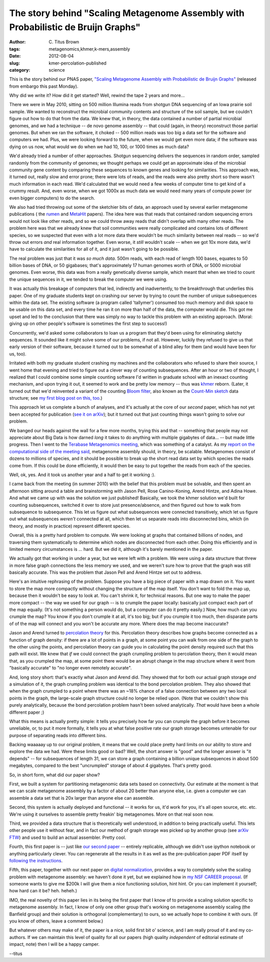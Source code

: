 The story behind "Scaling Metagenome Assembly with Probabilistic de Bruijn Graphs"
##################################################################################

:author: C\. Titus Brown
:tags: metagenomics,khmer,k-mers,assembly
:date: 2012-08-04
:slug: kmer-percolation-published
:category: science

This is the story behind our PNAS paper, `"Scaling Metagenome Assembly
with Probabilistic de Bruijn Graphs"
<http://pnas.org/content/early/2012/07/25/1121464109.abstract>`__ (released
from embargo this past Monday).

Why did we write it?  How did it get started?  Well, rewind the tape
2 years and more...

There we were in May 2010, sitting on 500 million Illumina reads from
shotgun DNA sequencing of an Iowa prairie soil sample.  We wanted to
reconstruct the microbial community contents and structure of the soil
sample, but we couldn't figure out how to do that from the data.  We
knew that, in theory, the data contained a number of partial microbial
genomes, and we had a technique -- de novo genome assembly -- that
could (again, in theory) reconstruct those partial genomes.  But when
we ran the software, it choked -- 500 million reads was too big a data
set for the software and computers we had.  Plus, we were looking
forward to the future, when we would get even more data; if the
software was dying on us now, what would we do when we had 10, 100, or
1000 times as much data?

We'd already tried a number of other approaches.  Shotgun sequencing
delivers the sequences in random order, sampled randomly from the
community of genomes; we thought perhaps we could get an approximate
idea of the microbial community gene content by comparing these
sequences to known genes and looking for similarities.  This approach
was, it turned out, really slow and error prone; there were lots of
reads, and the reads were also pretty short so there wasn't much
information in each read.  We'd calculated that we would need a few
weeks of computer time to get kind of a crummy result.  And, even
worse, when we got 1000x as much data we would need many years of
compute power (or even bigger computers) to do the search.

We also had tried throwing out some of the sketchier bits of data, an
approach used by several earlier metagenome publications ( the
`rumen <http://www.ncbi.nlm.nih.gov/pubmed/21273488>`__ and `MetaHit
<http://www.ncbi.nlm.nih.gov/pubmed/20203603>`__ papers).  The idea
here was that reads that contained random sequencing errors would not
look like other reads, and so we could throw away reads that didn't
overlap with many other reads.  The problem here was that we already
knew that soil communities were really complicated and contains lots
of different species, so we suspected that even with a lot more data
there wouldn't be much similarity between real reads -- so we'd throw
out errors *and* real information together.  Even worse, it *still*
wouldn't scale -- when we got 10x more data, we'd have to calculate
the similarities for all of it, and it just wasn't going to be
possible.

The real problem was just that it was *so much data*.  500m reads,
with each read of length 100 bases, equates to 50 billion bases of
DNA, or 50 gigabases; that's approximately 17 human genomes worth of
DNA, or 5000 microbial genomes.  Even worse, this data was from a
really genetically diverse sample, which meant that when we tried to
count the unique sequences in it, we tended to break the computer we
were using.

It was actually this breakage of computers that led, indirectly and
inadvertently, to the breakthrough that underlies this paper.  One of
my graduate students kept on crashing our server by trying to count
the number of unique subsequences within the data set.  The existing
software (a program called 'tallymer') consumed too much memory and
disk space to be usable on this data set, and every time he ran it
on more than half of the data, the computer would die.  This got me
upset and led to the conclusion that there was simply no way to tackle
this problem with an existing approach.  (Moral: giving up on other
people's software is sometimes the first step to success!)

Concurrently, we'd asked some collaborators to loan us a program
that they'd been using for eliminating sketchy sequences.  It sounded
like it might solve some of our problems, if not all.  However,
luckily they refused to give us that early version of their software,
because it turned out to be somewhat of a blind alley for them
(and would have been for us, too).

Irritated with both my graduate student crashing my machines and the
collaborators who refused to share their source, I went home that
evening and tried to figure out a clever way of counting subsequences.
After an hour or two of thought, I realized that I could combine some
simple counting software I'd written in graduate school with an
inexact counting mechanism, and upon trying it out, it seemed to work
and be pretty low memory -- thus was `khmer
<http://github.com/ged-lab/khmer>`__ reborn.  (Later, it turned out
that we'd reinvented a variant of the counting `Bloom filter
<http://en.wikipedia.org/wiki/Bloom_filter>`__, also known as the
`Count-Min sketch <http://en.wikipedia.org/wiki/Count-Min_sketch>`__
data structure; see `my first blog post on this, too
<http://ivory.idyll.org/blog/kmer-filtering.html>`__.)

This approach let us complete a bunch of analyses, and it's actually
at the core of our *second* paper, which has not yet been accepted for
publication (`see it on arXiv <http://arxiv.org/abs/1203.4802>`__);
but it turned out that just counting things wasn't going to solve our
problem.

We banged our heads against the wall for a few more months, trying
this and that -- something that people may not appreciate about Big
Data is how darned *long* it takes to do anything with multiple
gigabytes of data... -- but made little progress.  Then I went to the
`Terabase Metagenomics meeting
<http://ivory.idyll.org/blog/terabase-metagenomics.html>`__, which was
something of a catalyst.  As my `report on the computational side of
the meeting said
<http://ivory.idyll.org/blog/computation-for-terabase-metagenomics.html>`__,
metagenome assembly should, in theory, be scalable.  Metagenomes
consist of dozens to millions of species, and it should be possible to
break up the short read data set by which species the reads come from.
If this could be done efficiently, it would then be easy to put
together the reads from each of the species.

Well, ok, yes.  And it took us another year and a half to get it working :).

I came back from the meeting (in summer 2010) with the belief that
this problem must be solvable, and then spent an afternoon sitting
around a table and brainstorming with Jason Pell, Rose Canino-Koning,
Arend Hintze, and Adina Howe.  And what we came up with was the
solution we just published!  Basically, we took the khmer solution
we'd built for counting subsequences, switched it over to store just
presence/absence, and then figured out how to walk from subsequence to
subsequence.  This let us figure out what subsequences were connected
transitively, which let us figure out what subsequences *weren't*
connected at all, which then let us separate reads into disconnected
bins, which (in theory, and mostly in practice) represent different species.

Overall, this is a pretty hard problem to compute.  We were looking at
graphs that contained billions of nodes, and traversing them
systematically to determine which nodes are disconnected from each
other.  Doing this efficiently and in limited memory circumstances is
... hard.  But we did it, although it's barely mentioned in the paper.

We actually got that working in under a year, but we were left with a
problem.  We were using a data structure that threw in more false graph
connections the less memory we used, and we weren't sure how to prove
that the graph was still basically accurate.  This was the problem
that Jason Pell and Arend Hintze set out to address.

Here's an intuitive rephrasing of the problem.  Suppose you have a big
piece of paper with a map drawn on it.  You want to store the map more
compactly without changing the structure of the map itself.  You don't
want to fold the map up, because then it wouldn't be easy to look at.
You can't shrink it, for technical reasons.  But one way to make the
paper more compact -- the way we used for our graph -- is to crumple
the paper locally: basically just compact each part of the map
equally. (It's not something a person would do, but a computer can do
it pretty easily.)  Now, how much can you crumple the map?  You know
if you don't crumple it at all, it's too big; but if you crumple it
too much, then disparate parts of of the map will connect and you
won't be accurate any more.  Where does the map become inaccurate?

.. image:: http://ivory.idyll.org/permanent/graph-compression.png
   :width: 80%

Jason and Arend turned to `percolation theory
<http://en.wikipedia.org/wiki/Percolation_theory>`__ for this.
Percolation theory describes how graphs become connected as a function
of graph density: if there are a lot of points in a graph, at some
point you can walk from one side of the graph to the other using the
points, and percolation theory can guide you in calculating the point
density required such that this path will exist.  We knew that *if* we
could connect the graph crumpling problem to percolation theory, then
it would mean that, as you crumpled the map, at some point there would
be an abrupt change in the map structure where it went from "basically
accurate" to "no longer even remotely accurate".

And, long story short: that's exactly what Jason and Arend did.  They
showed that for both our actual graph storage *and* a simulation of
it, the graph crumpling problem was identical to the bond percolation
problem.  They also showed that when the graph crumpled to a point
where there was an ~18% chance of a false connection between any two
local points in the graph, the large-scale graph structure could no
longer be relied upon.  (Note that we couldn't show this purely
analytically, because the bond percolation problem hasn't been solved
analytically.  *That* would have been a whole different paper ;)

What this means is actually pretty simple: it tells you precisely how
far you can crumple the graph before it becomes unreliable, or, to
put it more formally, it tells you at what false positive rate our
graph storage becomes untenable for our purpose of separating reads
into different bins.

Backing waaaaay up to our original problem, it means that we could
place pretty hard limits on our ability to store and explore the data
we had.  Were these limits good or bad?  Well, the short answer is
"good" and the longer answer is "it depends" -- for subsequences of
length 31, we can store a graph containing a billion unique subsequences
in about 500 megabytes, compared to the best "uncrumpled" storage of
about 4 gigabytes.  That's pretty good.

So, in short form, what did our paper show?

First, we built a system for partitioning metagenomic data sets based
on connectivity.  Our estimate at the moment is that we can scale
metagenome assembly by a factor of about 20 better than anyone else,
i.e. given a computer we can assemble a data set that is 20x larger
than anyone else can assemble.

Second, this system is actually deployed and functional -- it works
for us, it'd work for you, it's all open source, etc. etc.  We're
using it ourselves to assemble pretty freakin' big metagenomes.  More
on that real soon now.

Third, we provided a data structure that is theoretically well
understood, in addition to being practically useful.  This lets other
people use it without fear, and in fact our method of graph
storage was picked up by another group (see `arXiv FTW
<http://ivory.idyll.org/blog/science-f-yeah.html>`__) and used to
build an actual assembler.  Pretty cool.

Fourth, this first paper is -- just like `our second paper
<http://ivory.idyll.org/blog/apr-12/replication-i.html>`__ -- entirely
replicable, although we didn't use ipython notebook or anything
particularly clever.  You can regenerate all the results in it as well
as the pre-publication paper PDF itself by `following the instructions
<http://ged.msu.edu/papers/2012-kmer-percolation/>`__.

Fifth, this paper, together with our next paper on `digital
normalization
<http://ivory.idyll.org/blog/diginorm-paper-posted.html>`__, provides
a way to completely solve the scaling problem with metagenome
assembly: we haven't done it yet, but we explained how in `my NSF
CAREER proposal <http://ivory.idyll.org/blog/grants-posted.html>`__.
(If someone wants to give me $200k I will give them a nice functioning
solution, hint hint.  Or you can implement it yourself; how hard can
it be?  heh. heheh.)

IMO, the real novelty of this paper lies in its being the first paper
that I know of to provide a scaling solution specific to metagenome
assembly.  In fact, I know of only one other group that's working on
metagenome assembly scaling (the Banfield group) and their solution is
orthogonal (complementary) to ours, so we actually hope to combine it
with ours.  (If you know of others, leave a comment below.)

But whatever others may make of it, the paper is a nice, solid
first bit o' science, and I am really proud of it and my co-authors.  If we
can maintain this level of quality for all our papers (high quality
*independent* of editorial estimate of impact, note) then I will be a
happy camper.

--titus
